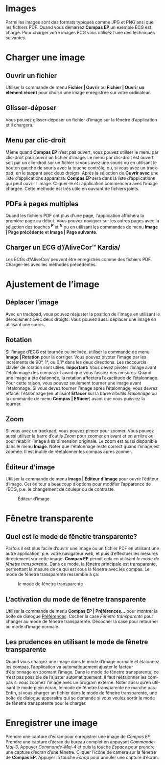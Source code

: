 #+AUTHOR:    David Mann
#+EMAIL:     mannd@epstudiossoftware.com
#+DATE:      
#+KEYWORDS:
#+LANGUAGE:  en
#+OPTIONS:   H:3 num:nil toc:nil \n:nil @:t ::t |:t ^:t -:t f:t *:t <:t
#+OPTIONS:   TeX:t LaTeX:t skip:nil d:nil todo:t pri:nil tags:not-in-toc timestamp:nil
#+EXPORT_SELECT_TAGS: export
#+EXPORT_EXCLUDE_TAGS: noexport
#+HTML_HEAD: <style media="screen" type="text/css"> img {max-width: 100%; height: auto;} </style>
* [[../../shrd/icon_32x32@2x.png]] Images
Parmi les images sont des formats typiques comme JPG et PNG ansi que les fichiers PDF.  Quand vous démarrez *Compas EP* un exemple ECG est chargé.  Pour charger votre images ECG vous utilisez l’une des techniques suivantes.
* Charger une image
** Ouvrir un fichier
Utiliser la commande de menu *Fichier | Ouvrir* ou *Fichier | Ouvrir un élément récent* pour choisir une image enregistrée sur votre ordinateur.
** Glisser-déposer
Vous pouvez glisser-déposer un fichier d’image sur la fênetre d’application et il chargera.
** Menu par clic-droit
Même quand *Compas EP* n’est pas ouvert, vous pouvez utiliser le menu par clic-droit pour ouvrir un fichier d’image.  Le menu par clic-droit est ouvert soit par un clic-droit sur un fichier si vous avez une souris ou en utilisant le bouton gauche de souris avec la touche contrôle, ou, si vous avez un trackpad, en le tappant avec deux droigts.  Après la sélection de *Ouvrir avec* une liste d’applications apparaîtra.  *Compas EP* sera dans la liste d’applications qui peut ouvrir l’image.  Cliquer-le et l’application commencera avec l’image chargée.  Cette méthode est très utile en ouvrant de fichiers joints.
** PDFs à pages multiples
Quand les fichiers PDF ont plus d'une page, l'application affichera la première page au début. Vous pouvez naviguer sur les autres pages avec la sélection des touches *^P* et *^N* ou en utilisant les commandes de menu *Image | Page précédente* et *Image | Page suivante*.
** Charger un ECG d’/AliveCor™ Kardia/
Les ECGs d’/AliveCor/ peuvent être enregistrés comme des fichiers PDF.  Charger-les avec les méthodes précédentes.
* Ajustement de l’image
** Déplacer l’image
Avec un trackpad, vous pouvez réajuster la position de l’image en utilisant le déroulement avec deux droigts.  Vous pouvez aussi déplacer une image en utilisant une souris.
** Rotation
Si l’image d’ECG est tournée ou inclinée, utiliser la commande de menu *Image | Rotation* pour la corriger.  Vous pouvez pivoter l’image par les incréments de 90°, 1°, ou 0,1° dans les deux directions. Les raccourcis clavier de rotation sont utiles.  *Important:* Vous devez pivoter l’image avant l’étalonnage des compas et avant que vous fassiez des mesures. Quand une image a éte étalonnée, la rotation affectera l’exactitude de l’étalonnage.  Pour cette raison, vous pouvez seulement tourner une image avant l’étalonnage.  Si vous devez tourner l’image après l’étalonnage, vous devrez effacer l’étalonnage (en utilisant *Effacer* sur la barre d’outils /Étalonnage/ ou la commande de menu *Compas | Effacer*) avant que vous puissiez la tourner. 
** Zoom
Si vous avez un trackpad, vous pouvez pincer pour zoomer.  Vous pouvez aussi utiliser la barre d’outils /Zoom/ pour zoomer en avant et en arrière ou pour rétablir l’image à sa dimension originale.  Le zoom est aussi disponible dans le menu *Image*.  Noter que l'étalonnage reste correct quand l'image est zoomée.  Il est inutile de réétalonner les compas après zoomer.
** Éditeur d’image
Utiliser la commande de menu *Image | Éditeur d’image* pour ouvrir l’éditeur d’image.  Cet éditeur a beaucoup d’options pour modifier l’apparence de l’ECG, p.e. le changement de couleur ou de contraste.
#+CAPTION: Éditeur d’image
[[../gfx/EPCImageEdit.png]]
* Fênetre transparente
** Quel est le mode de fênetre transparente?
Parfois il est plus facile d’ouvrir une image ou un fichier PDF en utilisant une autre application, p.e. votre navigateur web, et puis d’effectuer les mesures directement sur cette image.  *Compas EP* permit cela en utilisant /le mode de fênetre transparente/.  Dans ce mode, la fênetre principale est transparente, permettant la mesure de ce qui est sous la fênetre avec les compas.  Le mode de fênetre transparente ressemble à ça:
#+CAPTION: le mode de fênetre transparente
[[../gfx/transparentwindow.png]]
** L’activation du mode de fênetre transparente
Utiliser la commande de menu *Compas EP | Préférences...* pour montrer la boîte de dialogue [[./preferences.html][Préférences]].  Cocher la case /Fênetre transparente/ pour changer au mode de fênetre transparente.  Décocher la case pour retourner au mode d’image normale. 
** Les prudences en utilisant le mode de fênetre transparente
Quand vous chargez une image dans le mode d’image normale et étalonnez les compas, l’application va automatiquement ajuster le facteur d’étalonnage en zoomant l’image.  Dans le mode de fênetre transparente, ce n’est pas possible de l’ajuster automatiquement.  Il faut réétalonner les compas si vous zoomez l’image avec un program externe.  Noter aussi qu’en utilisant le mode plein écran, le mode de fênetre transparente ne marche pas.  Enfin, si vous charger un fichier dans le mode de fênetre transparente, une boîte de dialogue apparaîtra qui se demande si vous voulez sortir le mode de fênetre transparente pour le charger.
* Enregistrer une image
Prendre une capture d’écran pour enregistrer une image de /Compas EP/.  Prendre une capture d’écran du bureau complet en appuyant /Commande-Maj-3/.  Appuyer /Commande-Maj-4/ et puis la touche /Espace/ pour prendre une capture d’écran d’une fênetre.  Cliquer l’icône de camera sur la fênetre de *Compas EP*.  Appuyer la touche /Échap/ pour annuler une capture d’écran.

